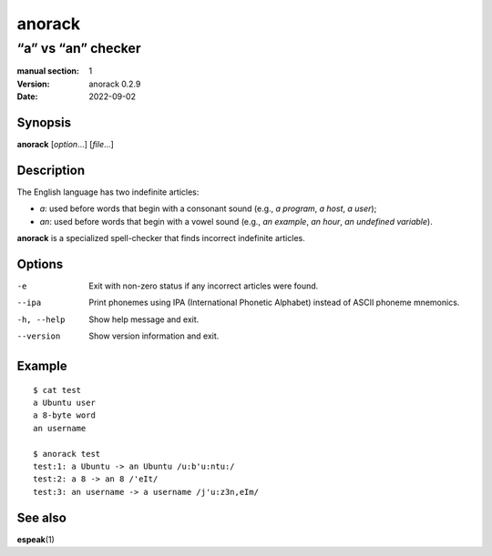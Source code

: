 =======
anorack
=======

-------------------
“a” vs “an” checker
-------------------

:manual section: 1
:version: anorack 0.2.9
:date: 2022-09-02

Synopsis
--------
**anorack** [*option*...] [*file*...]

Description
-----------

The English language has two indefinite articles:

+ *a*: used before words that begin with a consonant sound (e.g., *a program*, *a host*, *a user*);
+ *an*: used before words that begin with a vowel sound (e.g., *an example*, *an hour*, *an undefined variable*).

**anorack** is a specialized spell-checker
that finds incorrect indefinite articles.

Options
-------

-e
   Exit with non-zero status if any incorrect articles were found.
--ipa
   Print phonemes using IPA (International Phonetic Alphabet)
   instead of ASCII phoneme mnemonics.
-h, --help
   Show help message and exit.
--version
   Show version information and exit.

Example
-------

::

   $ cat test
   a Ubuntu user
   a 8-byte word
   an username

   $ anorack test
   test:1: a Ubuntu -> an Ubuntu /u:b'u:ntu:/
   test:2: a 8 -> an 8 /'eIt/
   test:3: an username -> a username /j'u:z3n,eIm/

See also
--------

**espeak**\ (1)

.. vim:ts=3 sts=3 sw=3
